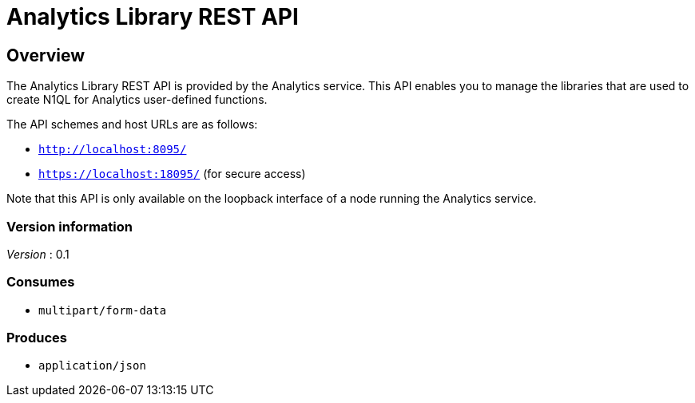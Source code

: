 = Analytics Library REST API


// This file is created automatically by Swagger2Markup.
// DO NOT EDIT! Refer to https://github.com/couchbaselabs/cb-swagger


// tag::body[]


[[_overview]]
== Overview
The Analytics Library REST API is provided by the Analytics service.
This API enables you to manage the libraries that are used to create N1QL for Analytics user-defined functions.

The API schemes and host URLs are as follows:

* `http://localhost:8095/`
* `https://localhost:18095/` (for secure access)

Note that this API is only available on the loopback interface of a node
running the Analytics service.


=== Version information
[%hardbreaks]
__Version__ : 0.1


=== Consumes

* `multipart/form-data`


=== Produces

* `application/json`


// end::body[]



